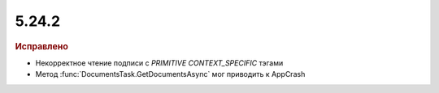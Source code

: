 5.24.2
------

.. feed-entry::
  :date: 2018-11-16

.. rubric:: Исправлено

* Некорректное чтение подписи с `PRIMITIVE CONTEXT_SPECIFIC` тэгами
* Метод :func:`DocumentsTask.GetDocumentsAsync` мог приводить к AppCrash
